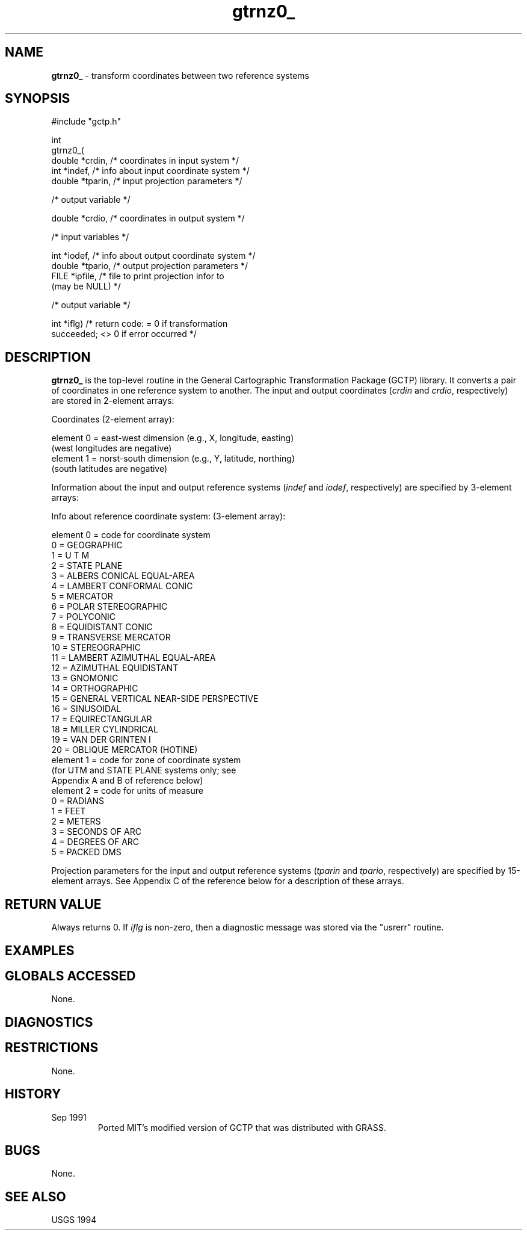 .TH "gtrnz0_" "3" "5 November 2015" "IPW v2" "IPW Library Functions"
.SH NAME
.PP
\fBgtrnz0_\fP - transform coordinates between two reference systems
.SH SYNOPSIS
.sp
.nf
.ft CR
#include "gctp.h"

int
gtrnz0_(
     double *crdin,    /* coordinates in input system         */
     int    *indef,    /* info about input coordinate system  */
     double *tparin,   /* input projection parameters         */

  /* output variable */

     double *crdio,    /* coordinates in output system        */

  /* input variables */

     int    *iodef,    /* info about output coordinate system */
     double *tpario,   /* output projection parameters        */
     FILE   *ipfile,   /* file to print projection infor to
                            (may be NULL)                     */

  /* output variable */

     int    *iflg)     /* return code: = 0 if transformation
                            succeeded; <> 0 if error occurred */

.ft R
.fi
.SH DESCRIPTION
.PP
\fBgtrnz0_\fP is the top-level routine in the General Cartographic
Transformation Package (GCTP) library.  It converts a pair of coordinates
in one reference system to another.  The input and output coordinates
(\fIcrdin\fP and \fIcrdio\fP, respectively) are stored in 2-element arrays:
.sp
.nf
.ft CR
     Coordinates (2-element array):

         element 0 = east-west dimension (e.g., X, longitude, easting)
                     (west longitudes are negative)
         element 1 = norst-south dimension (e.g., Y, latitude, northing)
                     (south latitudes are negative)
.ft R
.fi
.PP
Information about the input and output reference systems (\fIindef\fP
and \fIiodef\fP, respectively) are specified by 3-element arrays:
.sp
.nf
.ft CR
     Info about reference coordinate system: (3-element array):

         element 0 = code for coordinate system
                         0 = GEOGRAPHIC
                         1 = U T M
                         2 = STATE PLANE
                         3 = ALBERS CONICAL EQUAL-AREA
                         4 = LAMBERT CONFORMAL CONIC
                         5 = MERCATOR
                         6 = POLAR STEREOGRAPHIC
                         7 = POLYCONIC
                         8 = EQUIDISTANT CONIC
                         9 = TRANSVERSE MERCATOR
                        10 = STEREOGRAPHIC
                        11 = LAMBERT AZIMUTHAL EQUAL-AREA
                        12 = AZIMUTHAL EQUIDISTANT
                        13 = GNOMONIC
                        14 = ORTHOGRAPHIC
                        15 = GENERAL VERTICAL NEAR-SIDE PERSPECTIVE
                        16 = SINUSOIDAL
                        17 = EQUIRECTANGULAR
                        18 = MILLER CYLINDRICAL
                        19 = VAN DER GRINTEN I
                        20 = OBLIQUE MERCATOR (HOTINE)
         element 1 = code for zone of coordinate system
                       (for UTM and STATE PLANE systems only; see
                        Appendix A and B of reference below)
         element 2 = code for units of measure
                         0 = RADIANS
                         1 = FEET
                         2 = METERS
                         3 = SECONDS OF ARC
                         4 = DEGREES OF ARC
                         5 = PACKED DMS
.ft R
.fi
.PP
Projection parameters for the input and output reference systems
(\fItparin\fP and \fItpario\fP, respectively) are specified by
15-element arrays.  See Appendix C of the reference below for
a description of these arrays.
.SH RETURN VALUE
.PP
Always returns 0.  If \fIiflg\fP is non-zero, then a diagnostic message
was stored via the "usrerr" routine.
.SH EXAMPLES
.SH GLOBALS ACCESSED
.PP
None.
.SH DIAGNOSTICS
.TP
... : Angle greater than 360 degrees = \fIangle\fP
.TP
... : Didn't find state zone \fIzone\fP
.TP
... : Equal latitudes for st. parallels on opposite sides of equator
.TP
... : Illegal packed dms field = \fIDMS field\fP
.TP
... : Illegal source or target unit code = \fIsource code\fP \fItarget code\fP
.TP
... : Illegal source reference system code = \fIcode\fP
.TP
... : Illegal source unit code = \fIcode\fP
.TP
... : Illegal source zone number = \fIcode\fP
.TP
... : Illegal target reference system code = \fIcode\fP
.TP
... : Illegal target unit code = \fIcode\fP
.TP
... : Illegal target zone number = \fIzone\fP
.TP
... : Illegal zone no. = \fIzone\fP
.TP
... : Improper parameter
.TP
... : Inconsistant unit codes = \fIsource code\fP \fItarget code\fP
.TP
... : Latitude failed to converge
.TP
... : Point cannot be projected
.TP
... : Point projects into a circle
.TP
... : Point projects into infinity
.TP
... : Transformation cannot be computed at the poles
.TP
... : Uninitialized transformation
.SH RESTRICTIONS
.PP
None.
.SH HISTORY
.TP
Sep 1991
Ported MIT's modified version of GCTP that was distributed with GRASS.
.SH BUGS
.PP
None.
.SH SEE ALSO
USGS 1994
